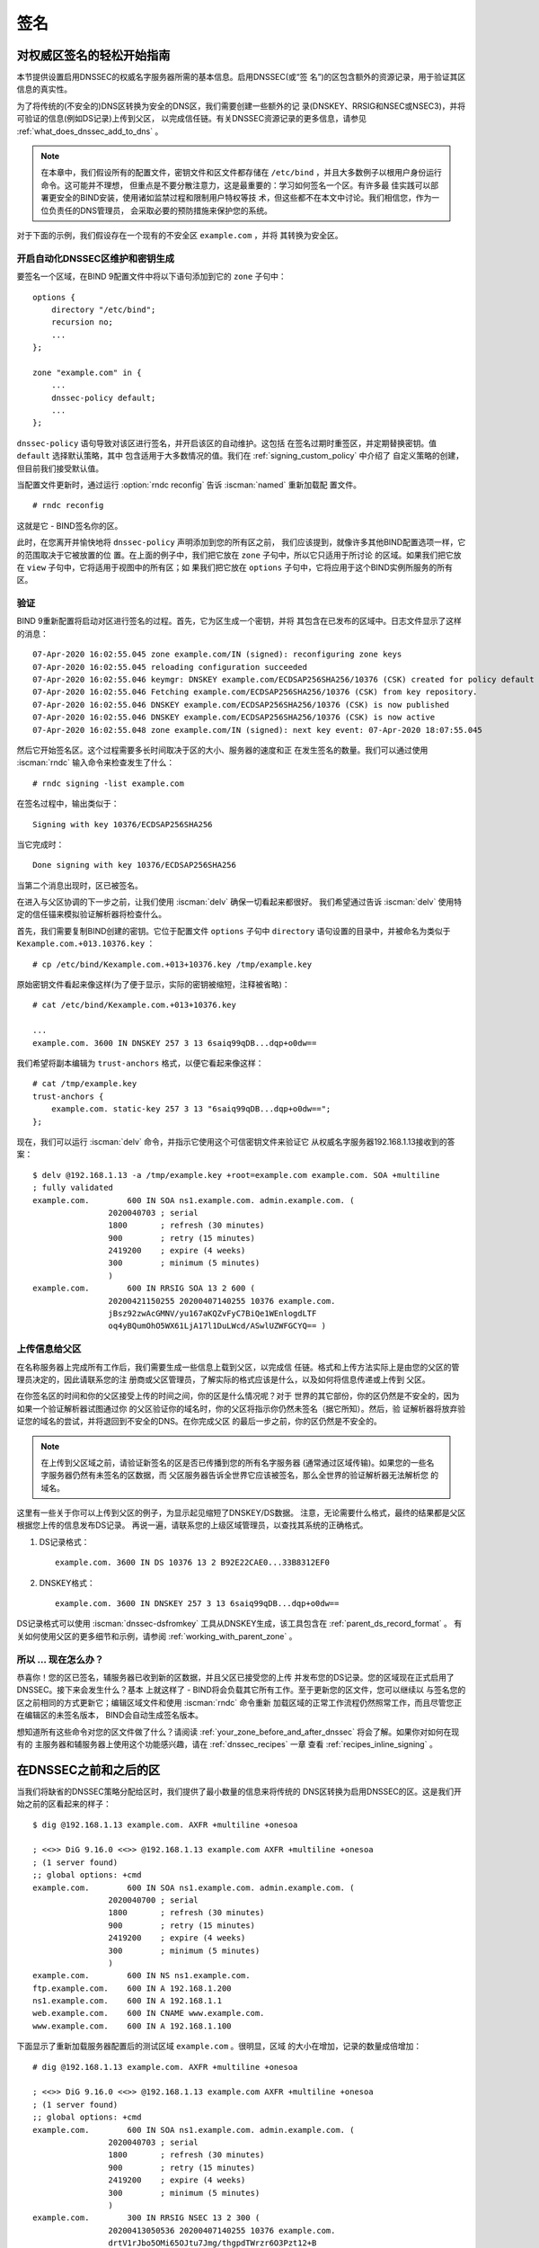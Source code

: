 .. Copyright (C) Internet Systems Consortium, Inc. ("ISC")
..
.. SPDX-License-Identifier: MPL-2.0
..
.. This Source Code Form is subject to the terms of the Mozilla Public
.. License, v. 2.0.  If a copy of the MPL was not distributed with this
.. file, you can obtain one at https://mozilla.org/MPL/2.0/.
..
.. See the COPYRIGHT file distributed with this work for additional
.. information regarding copyright ownership.

.. _dnssec_signing:

签名
-------

.. _easy_start_guide_for_authoritative_servers:

对权威区签名的轻松开始指南
~~~~~~~~~~~~~~~~~~~~~~~~~~~~~~~~~~~~~~~~~~~~~~~~

本节提供设置启用DNSSEC的权威名字服务器所需的基本信息。启用DNSSEC(或“签
名”)的区包含额外的资源记录，用于验证其区信息的真实性。

为了将传统的(不安全的)DNS区转换为安全的DNS区，我们需要创建一些额外的记
录(DNSKEY、RRSIG和NSEC或NSEC3)，并将可验证的信息(例如DS记录)上传到父区，
以完成信任链。有关DNSSEC资源记录的更多信息，请参见
:ref:`what_does_dnssec_add_to_dns` 。

.. note::

   在本章中，我们假设所有的配置文件，密钥文件和区文件都存储在
   ``/etc/bind`` ，并且大多数例子以根用户身份运行命令。这可能并不理想，
   但重点是不要分散注意力，这是最重要的：学习如何签名一个区。有许多最
   佳实践可以部署更安全的BIND安装，使用诸如监禁过程和限制用户特权等技
   术，但这些都不在本文中讨论。我们相信您，作为一位负责任的DNS管理员，
   会采取必要的预防措施来保护您的系统。

对于下面的示例，我们假设存在一个现有的不安全区 ``example.com`` ，并将
其转换为安全区。

.. _signing_easy_start_policy_enable:

开启自动化DNSSEC区维护和密钥生成
^^^^^^^^^^^^^^^^^^^^^^^^^^^^^^^^^^^^^^^^^^^^^^^^^^^^^^^^^^^^^

要签名一个区域，在BIND 9配置文件中将以下语句添加到它的 ``zone`` 子句中：

::

   options {
       directory "/etc/bind";
       recursion no;
       ...
   };

   zone "example.com" in {
       ...
       dnssec-policy default;
       ...
   };

``dnssec-policy`` 语句导致对该区进行签名，并开启该区的自动维护。这包括
在签名过期时重签区，并定期替换密钥。值 ``default`` 选择默认策略，其中
包含适用于大多数情况的值。我们在 :ref:`signing_custom_policy` 中介绍了
自定义策略的创建，但目前我们接受默认值。

当配置文件更新时，通过运行 :option:`rndc reconfig` 告诉 :iscman:`named` 重新加载配
置文件。

::

   # rndc reconfig

这就是它 - BIND签名你的区。

此时，在您离开并愉快地将 ``dnssec-policy`` 声明添加到您的所有区之前，
我们应该提到，就像许多其他BIND配置选项一样，它的范围取决于它被放置的位
置。在上面的例子中，我们把它放在 ``zone`` 子句中，所以它只适用于所讨论
的区域。如果我们把它放在 ``view`` 子句中，它将适用于视图中的所有区；如
果我们把它放在 ``options`` 子句中，它将应用于这个BIND实例所服务的所有
区。

.. _signing_verification:

验证
^^^^^^^^^^^^

BIND 9重新配置将启动对区进行签名的过程。首先，它为区生成一个密钥，并将
其包含在已发布的区域中。日志文件显示了这样的消息：

::

   07-Apr-2020 16:02:55.045 zone example.com/IN (signed): reconfiguring zone keys
   07-Apr-2020 16:02:55.045 reloading configuration succeeded
   07-Apr-2020 16:02:55.046 keymgr: DNSKEY example.com/ECDSAP256SHA256/10376 (CSK) created for policy default
   07-Apr-2020 16:02:55.046 Fetching example.com/ECDSAP256SHA256/10376 (CSK) from key repository.
   07-Apr-2020 16:02:55.046 DNSKEY example.com/ECDSAP256SHA256/10376 (CSK) is now published
   07-Apr-2020 16:02:55.046 DNSKEY example.com/ECDSAP256SHA256/10376 (CSK) is now active
   07-Apr-2020 16:02:55.048 zone example.com/IN (signed): next key event: 07-Apr-2020 18:07:55.045

然后它开始签名区。这个过程需要多长时间取决于区的大小、服务器的速度和正
在发生签名的数量。我们可以通过使用 :iscman:`rndc` 输入命令来检查发生了什么：

::

   # rndc signing -list example.com

在签名过程中，输出类似于：

::

   Signing with key 10376/ECDSAP256SHA256

当它完成时：

::

   Done signing with key 10376/ECDSAP256SHA256

当第二个消息出现时，区已被签名。

在进入与父区协调的下一步之前，让我们使用 :iscman:`delv` 确保一切看起来都很好。
我们希望通过告诉 :iscman:`delv` 使用特定的信任锚来模拟验证解析器将检查什么。

首先，我们需要复制BIND创建的密钥。它位于配置文件 ``options`` 子句中
``directory`` 语句设置的目录中，并被命名为类似于
``Kexample.com.+013.10376.key`` ：

::

   # cp /etc/bind/Kexample.com.+013+10376.key /tmp/example.key

原始密钥文件看起来像这样(为了便于显示，实际的密钥被缩短，注释被省略)：

::

   # cat /etc/bind/Kexample.com.+013+10376.key

   ...
   example.com. 3600 IN DNSKEY 257 3 13 6saiq99qDB...dqp+o0dw==

我们希望将副本编辑为 ``trust-anchors`` 格式，以便它看起来像这样：

::

   # cat /tmp/example.key
   trust-anchors {
       example.com. static-key 257 3 13 "6saiq99qDB...dqp+o0dw==";
   };

现在，我们可以运行 :iscman:`delv` 命令，并指示它使用这个可信密钥文件来验证它
从权威名字服务器192.168.1.13接收到的答案：

::

   $ delv @192.168.1.13 -a /tmp/example.key +root=example.com example.com. SOA +multiline
   ; fully validated
   example.com.        600 IN SOA ns1.example.com. admin.example.com. (
                   2020040703 ; serial
                   1800       ; refresh (30 minutes)
                   900        ; retry (15 minutes)
                   2419200    ; expire (4 weeks)
                   300        ; minimum (5 minutes)
                   )
   example.com.        600 IN RRSIG SOA 13 2 600 (
                   20200421150255 20200407140255 10376 example.com.
                   jBsz92zwAcGMNV/yu167aKQZvFyC7BiQe1WEnlogdLTF
                   oq4yBQumOhO5WX61LjA17l1DuLWcd/ASwlUZWFGCYQ== )

.. _signing_easy_start_upload_to_parent_zone:

上传信息给父区
^^^^^^^^^^^^^^^^^^^^^

在名称服务器上完成所有工作后，我们需要生成一些信息上载到父区，以完成信
任链。格式和上传方法实际上是由您的父区的管理员决定的，因此请联系您的注
册商或父区管理员，了解实际的格式应该是什么，以及如何将信息传递或上传到
父区。

在你签名区的时间和你的父区接受上传的时间之间，你的区是什么情况呢？对于
世界的其它部份，你的区仍然是不安全的，因为如果一个验证解析器试图通过你
的父区验证你的域名时，你的父区将指示你仍然未签名（据它所知）。然后，验
证解析器将放弃验证您的域名的尝试，并将退回到不安全的DNS。在你完成父区
的最后一步之前，你的区仍然是不安全的。

.. note::

   在上传到父区域之前，请验证新签名的区是否已传播到您的所有名字服务器
   (通常通过区域传输)。如果您的一些名字服务器仍然有未签名的区数据，而
   父区服务器告诉全世界它应该被签名，那么全世界的验证解析器无法解析您
   的域名。

这里有一些关于你可以上传到父区的例子，为显示起见缩短了DNSKEY/DS数据。
注意，无论需要什么格式，最终的结果都是父区根据您上传的信息发布DS记录。
再说一遍，请联系您的上级区域管理员，以查找其系统的正确格式。

1. DS记录格式：

   ::

      example.com. 3600 IN DS 10376 13 2 B92E22CAE0...33B8312EF0

2. DNSKEY格式：

   ::

      example.com. 3600 IN DNSKEY 257 3 13 6saiq99qDB...dqp+o0dw==

DS记录格式可以使用 :iscman:`dnssec-dsfromkey` 工具从DNSKEY生成，该工具包含在
:ref:`parent_ds_record_format` 。
有关如何使用父区的更多细节和示例，请参阅
:ref:`working_with_parent_zone` 。

.. _signing_easy_start_so_what_now:

所以 ... 现在怎么办？
^^^^^^^^^^^^^^^^^^^^^^^^

恭喜你！您的区已签名，辅服务器已收到新的区数据，并且父区已接受您的上传
并发布您的DS记录。您的区域现在正式启用了DNSSEC。接下来会发生什么？基本
上就这样了 - BIND将会负载其它所有工作。至于更新您的区文件，您可以继续以
与签名您的区之前相同的方式更新它；编辑区域文件和使用 :iscman:`rndc` 命令重新
加载区域的正常工作流程仍然照常工作，而且尽管您正在编辑区的未签名版本，
BIND会自动生成签名版本。

想知道所有这些命令对您的区文件做了什么？请阅读
:ref:`your_zone_before_and_after_dnssec` 将会了解。如果你对如何在现有的
主服务器和辅服务器上使用这个功能感兴趣，请在 :ref:`dnssec_recipes` 一章
查看 :ref:`recipes_inline_signing` 。

.. _your_zone_before_and_after_dnssec:

在DNSSEC之前和之后的区
~~~~~~~~~~~~~~~~~~~~~~~~~~~~~~~~~~

当我们将缺省的DNSSEC策略分配给区时，我们提供了最小数量的信息来将传统的
DNS区转换为启用DNSSEC的区。这是我们开始之前的区看起来的样子：

::

   $ dig @192.168.1.13 example.com. AXFR +multiline +onesoa

   ; <<>> DiG 9.16.0 <<>> @192.168.1.13 example.com AXFR +multiline +onesoa
   ; (1 server found)
   ;; global options: +cmd
   example.com.        600 IN SOA ns1.example.com. admin.example.com. (
                   2020040700 ; serial
                   1800       ; refresh (30 minutes)
                   900        ; retry (15 minutes)
                   2419200    ; expire (4 weeks)
                   300        ; minimum (5 minutes)
                   )
   example.com.        600 IN NS ns1.example.com.
   ftp.example.com.    600 IN A 192.168.1.200
   ns1.example.com.    600 IN A 192.168.1.1
   web.example.com.    600 IN CNAME www.example.com.
   www.example.com.    600 IN A 192.168.1.100

下面显示了重新加载服务器配置后的测试区域 ``example.com`` 。很明显，区域
的大小在增加，记录的数量成倍增加：

::

   # dig @192.168.1.13 example.com. AXFR +multiline +onesoa

   ; <<>> DiG 9.16.0 <<>> @192.168.1.13 example.com AXFR +multiline +onesoa
   ; (1 server found)
   ;; global options: +cmd
   example.com.        600 IN SOA ns1.example.com. admin.example.com. (
                   2020040703 ; serial
                   1800       ; refresh (30 minutes)
                   900        ; retry (15 minutes)
                   2419200    ; expire (4 weeks)
                   300        ; minimum (5 minutes)
                   )
   example.com.        300 IN RRSIG NSEC 13 2 300 (
                   20200413050536 20200407140255 10376 example.com.
                   drtV1rJbo5OMi65OJtu7Jmg/thgpdTWrzr6O3Pzt12+B
                   oCxMAv3orWWYjfP2n9w5wj0rx2Mt2ev7MOOG8IOUCA== )
   example.com.        300 IN NSEC ftp.example.com. NS SOA RRSIG NSEC DNSKEY TYPE65534
   example.com.        600 IN RRSIG NS 13 2 600 (
                   20200413130638 20200407140255 10376 example.com.
                   2ipmzm1Ei6vfE9OLowPMsxLBCbjrCpWPgWJ0ekwZBbux
                   MLffZOXn8clt0Ql2U9iCPdyoQryuJCiojHSE2d6nrw== )
   example.com.        600 IN RRSIG SOA 13 2 600 (
                   20200421150255 20200407140255 10376 example.com.
                   jBsz92zwAcGMNV/yu167aKQZvFyC7BiQe1WEnlogdLTF
                   oq4yBQumOhO5WX61LjA17l1DuLWcd/ASwlUZWFGCYQ== )
   example.com.        0 IN RRSIG TYPE65534 13 2 0 (
                   20200413050536 20200407140255 10376 example.com.
                   Xjkom24N6qeCJjg9BMUfuWf+euLeZB169DHvLYZPZNlm
                   GgM2czUDPio6VpQbUw6JE5DSNjuGjgpgXC5SipC42g== )
   example.com.        3600 IN RRSIG DNSKEY 13 2 3600 (
                   20200421150255 20200407140255 10376 example.com.
                   maK75+28oUyDtci3V7wjTsuhgkLUZW+Q++q46Lea6bKn
                   Xj77kXcLNogNdUOr5am/6O6cnPeJKJWsnmTLISm62g== )
   example.com.        0 IN TYPE65534 \# 5 ( 0D28880001 )
   example.com.        3600 IN DNSKEY 257 3 13 (
                   6saiq99qDBb5b4G4cx13cPjFTrIvUs3NW44SvbbHorHb
                   kXwOzeGAWyPORN+pwEV/LP9+FHAF/JzAJYdqp+o0dw==
                   ) ; KSK; alg = ECDSAP256SHA256 ; key id = 10376
   example.com.        600 IN NS ns1.example.com.
   ftp.example.com.    600 IN RRSIG A 13 3 600 (
                   20200413130638 20200407140255 10376 example.com.
                   UYo1njeUA49VhKnPSS3JO4G+/Xd2PD4m3Vaacnd191yz
                   BIoouEBAGPcrEM2BNrgR0op1EWSus9tG86SM1ZHGuQ== )
   ftp.example.com.    300 IN RRSIG NSEC 13 3 300 (
                   20200413130638 20200407140255 10376 example.com.
                   rPADrAMAPIPSF3S45OSY8kXBTYMS3nrZg4Awj7qRL+/b
                   sOKy6044MbIbjg+YWL69dBjKoTSeEGSCSt73uIxrYA== )
   ftp.example.com.    300 IN NSEC ns1.example.com. A RRSIG NSEC
   ftp.example.com.    600 IN A 192.168.1.200
   ns1.example.com.    600 IN RRSIG A 13 3 600 (
                   20200413130638 20200407140255 10376 example.com.
                   Yeojg7qrJmxL6uLTnALwKU5byNldZ9Ggj5XjcbpPvujQ
                   ocG/ovGBg6pdugXC9UxE39bCDl8dua1frjDcRCCZAA== )
   ns1.example.com.    300 IN RRSIG NSEC 13 3 300 (
                   20200413130638 20200407140255 10376 example.com.
                   vukgQme6k7JwCf/mJOOzHXbE3fKtSro+Kc10T6dHMdsc
                   oM1/oXioZvgBZ9cKrQhIAUt7r1KUnrUwM6Je36wWFA== )
   ns1.example.com.    300 IN NSEC web.example.com. A RRSIG NSEC
   ns1.example.com.    600 IN A 192.168.1.1
   web.example.com.    600 IN RRSIG CNAME 13 3 600 (
                   20200413130638 20200407140255 10376 example.com.
                   JXi4WYypofD5geUowVqlqJyHzvcRnsvU/ONhTBaUCw5Y
                   XtifKAXRHWrUL1HIwt37JYPLf5uYu90RfkWLj0GqTQ== )
   web.example.com.    300 IN RRSIG NSEC 13 3 300 (
                   20200413130638 20200407140255 10376 example.com.
                   XF4Hsd58dalL+s6Qu99bG80PQyMf7ZrHEzDiEflRuykP
                   DfBRuf34z27vj70LO1lp2ZiX4BB1ahcEK2ae9ASAmA== )
   web.example.com.    300 IN NSEC www.example.com. CNAME RRSIG NSEC
   web.example.com.    600 IN CNAME www.example.com.
   www.example.com.    600 IN RRSIG A 13 3 600 (
                   20200413050536 20200407140255 10376 example.com.
                   mACKXrDOF5JMWqncSiQ3pYWA6abyGDJ4wgGCumjLXhPy
                   0cMzJmKv2s7G6+tW3TsA6BK3UoMfv30oblY2Mnl4/A== )
   www.example.com.    300 IN RRSIG NSEC 13 3 300 (
                   20200413050536 20200407140255 10376 example.com.
                   1YQ22odVt0TeP5gbNJwkvS684ipDmx6sEOsF0eCizhCv
                   x8osuOATdlPjIEztt+rveaErZ2nsoLor5k1nQAHsbQ== )
   www.example.com.    300 IN NSEC example.com. A RRSIG NSEC
   www.example.com.    600 IN A 192.168.1.100

但这真的是一个凌乱的方式来判断区是否正确设置了DNSSEC。幸运的是，有一些
工具可以帮助我们做到这一点。阅读
:ref:`how_to_test_authoritative_server` 以了解更多信息。

.. _how_to_test_authoritative_server:

如何测试权威区
~~~~~~~~~~~~~~~~~~~~~~~~~~~~~~~

我们已经激活了DNSSEC并上传了一些数据到父区。我们怎样知道我们的区签名是
正确的？这里有一些方法来检查。

.. _signing_verify_key_data:

在区中寻找密钥数据
^^^^^^^^^^^^^^^^^^^^^^^^^^^^^^

查看您的区是否签名的一种方法是检查DNSKEY记录类型的存在。在我们的示例中，
我们创建了一个密钥，并希望在查询时返回它。

::

   $ dig @192.168.1.13 example.com. DNSKEY +multiline

   ; <<>> DiG 9.16.0 <<>> @10.53.0.6 example.com DNSKEY +multiline
   ; (1 server found)
   ;; global options: +cmd
   ;; Got answer:
   ;; ->>HEADER<<- opcode: QUERY, status: NOERROR, id: 18637
   ;; flags: qr aa rd; QUERY: 1, ANSWER: 1, AUTHORITY: 0, ADDITIONAL: 1
   ;; WARNING: recursion requested but not available

   ;; OPT PSEUDOSECTION:
   ; EDNS: version: 0, flags:; udp: 4096
   ; COOKIE: efe186423313fb66010000005e8c997e99864f7d69ed7c11 (good)
   ;; QUESTION SECTION:
   ;example.com.       IN DNSKEY

   ;; ANSWER SECTION:
   example.com.        3600 IN DNSKEY 257 3 13 (
                   6saiq99qDBb5b4G4cx13cPjFTrIvUs3NW44SvbbHorHb
                   kXwOzeGAWyPORN+pwEV/LP9+FHAF/JzAJYdqp+o0dw==
                   ) ; KSK; alg = ECDSAP256SHA256 ; key id = 10376
     

.. _signing_verify_signature:

在区中寻找签名
^^^^^^^^^^^^^^^^^^^^^^^^^^^^^^^^

查看区数据是否签名的另一种方法是检查签名的存在。对于DNSSEC，现在每条记
录 [#]_ 都会至少带有一条对应的签名，也被称为RRSIG记录。

::

   $ dig @192.168.1.13 example.com. SOA +dnssec +multiline

   ; <<>> DiG 9.16.0 <<>> @10.53.0.6 example.com SOA +dnssec +multiline
   ; (1 server found)
   ;; global options: +cmd
   ;; Got answer:
   ;; ->>HEADER<<- opcode: QUERY, status: NOERROR, id: 45219
   ;; flags: qr aa rd; QUERY: 1, ANSWER: 2, AUTHORITY: 0, ADDITIONAL: 1
   ;; WARNING: recursion requested but not available

   ;; OPT PSEUDOSECTION:
   ; EDNS: version: 0, flags: do; udp: 4096
   ; COOKIE: 75adff4f4ce916b2010000005e8c99c0de47eabb7951b2f5 (good)
   ;; QUESTION SECTION:
   ;example.com.       IN SOA

   ;; ANSWER SECTION:
   example.com.        600 IN SOA ns1.example.com. admin.example.com. (
                   2020040703 ; serial
                   1800       ; refresh (30 minutes)
                   900        ; retry (15 minutes)
                   2419200    ; expire (4 weeks)
                   300        ; minimum (5 minutes)
                   )
   example.com.        600 IN RRSIG SOA 13 2 600 (
                   20200421150255 20200407140255 10376 example.com.
                   jBsz92zwAcGMNV/yu167aKQZvFyC7BiQe1WEnlogdLTF
                   oq4yBQumOhO5WX61LjA17l1DuLWcd/ASwlUZWFGCYQ== )

序列号从旧的未签名版本自动递增。 :iscman:`named` 跟踪区的已签名版本的序列号，
它独立于未签名版本。如果未签名区更新为一个新的序列号，该序列号高于已签
名副本中的序列号，那么已签名副本将增加序列号以匹配它；否则，两者保持独
立。

.. _signing_verify_zone_file:

检查区文件
^^^^^^^^^^^^^^^^^^^^^

我们原来的区文件 ``example.com.db`` 保持不变， :iscman:`named` 自动为我们生成
了三个额外的文件(如下所示)。经过签名的DNS数据存储在
``example.com.db.signed`` 中，并存储在关联的日志文件中。

::

   # cd /etc/bind
   # ls
   example.com.db  example.com.db.jbk  example.com.db.signed  example.com.db.signed.jnl

对每个文件的快速描述：

-  ``.jbk`` ： :iscman:`named` 所使用的一个临时文件

-  ``.signed`` ：以原始格式表示的区的已签名版本。

-  ``.signed.jnl`` ：区签名版本的日志文件

这些文件以原始(二进制)格式存储，以便更快地加载。要显示可读的版本，使用
:iscman:`named-compilezone` ，如下所示。在下面的示例中，我们在原始格式区
``example.com.db.signed`` 上运行该命令，以生成区域 ``example.com.text``
的文本版本

::

   # named-compilezone -f raw -F text -o example.com.text example.com example.com.db.signed
   zone example.com/IN: loaded serial 2014112008 (DNSSEC signed)
   dump zone to example.com.text...done
   OK

.. _signing_verify_check_parent:

检查父区
^^^^^^^^^^^^^^^^

虽然这与区是否签名没有严格的关系，但DNSSEC的一个关键部分是父区和子区之
间的信任关系。仅仅因为我们(子节点)在我们的区中拥有所有正确签名的记录，
并不意味着它可以被验证解析器完全验证，除非父节点的数据与我们的数据一致。
要检查上传到父区是否成功，请向父区名字服务器询问子区的DS记录；我们应该
取回在 :ref:`signing_easy_start_upload_to_parent_zone` 中上传的信息中所
包含的DS记录：

::

   $ dig example.com. DS

   ; <<>> DiG 9.16.0 <<>> example.com DS
   ; (1 server found)
   ;; global options: +cmd
   ;; Got answer:
   ;; ->>HEADER<<- opcode: QUERY, status: NOERROR, id: 16954
   ;; flags: qr rd ra ad; QUERY: 1, ANSWER: 1, AUTHORITY: 0, ADDITIONAL: 1

   ;; OPT PSEUDOSECTION:
   ; EDNS: version: 0, flags:; udp: 4096
   ; COOKIE: db280d5b52576780010000005e8c9bf5b0d8de103d934e5d (good)
   ;; QUESTION SECTION:
   ;example.com.           IN  DS

   ;; ANSWER SECTION:
   example.com.  61179 IN  DS  10376 13 2 B92E22CAE0B41430EC38D3F7EDF1183C3A94F4D4748569250C15EE33B8312EF0

.. [#]
   Well, almost every record: NS records and glue records for
   delegations do not have RRSIG records. If there are
   no delegations, then every record in your zone is
   signed and comes with its own RRSIG.

.. _signing_verify_external_tools:

外部测试工具
^^^^^^^^^^^^^^^^^^^^^^

我们推荐以下两个工具：Verisign DNSSEC调试器和DNSViz。其它的可以通过简单
的在线搜索找到。这些优秀的在线工具是一个简单的方法来验证你的域名是完全
安全的。

.. _signing_verify_external_tools_dnssec_debugger:

Verisign DNSSEC调试器
++++++++++++++++++++++++

URL: `<https://dnssec-debugger.verisignlabs.com/>`__

这个工具显示了一个对您的域名执行检查的很好的总结。您可以展开它以查看所
检查的每个项目的更多详细信息，以获得详细报告。 

.. figure:: ../dnssec-guide/img/verisign-dnssec-debugger-example.png
   :alt: Verisign DNSSEC Debugger

   Verisign DNSSEC调试器

.. _signing_verify_external_tools_dnsviz:

DNSViz
++++++

URL: `<https://dnsviz.net/>`__

DNSViz提供了对域名的DNSSEC认证链及其在DNS命名空间中的解析路径的可视化分
析。

.. figure:: ../dnssec-guide/img/dnsviz-example-small.png
   :alt: DNSViz
   :width: 80.0%

   DNSViz

.. _signing_easy_start_explained:

对签名轻松开始的解释
~~~~~~~~~~~~~~~~~~~~~~~~~~~~

.. _enable_automatic_maintenance_explained:

开启自动化DNSSEC的解释
^^^^^^^^^^^^^^^^^^^^^^^^^^^^^^^^^^^^^^^^^^^^^

签名一个区需要许多单独的步骤：

-  生成签名区的密钥。

-  将密钥包含到区中。

-  对文件中记录的签名(包括NSEC或NSEC3记录的生成)。

维护签名区包括一组正在进行的任务：

-  签名接近过期时对区重签。

-  密钥轮转时间接近时生成新的密钥。
  
-  当轮转开始时，在区中加入新的密钥。

-  从使用旧的密钥集签名区过渡到使用新的密钥集签名区。

-  等待适当的时间间隔，然后从区中删除旧密钥。

-  删除旧密钥。

这是相当复杂的，它都是在BIND 9中通过一条 ``dnssec-policy default`` 语句
处理的。稍后(在 :ref:`signing_custom_policy` 一节中)我们将看到如何通过使
用自定义参数设置我们自己的DNSSEC策略来调整这些操作。然而，在许多情况下，
默认值就足够了。

在撰写本文时(2020年年中)， ``dnssec-policy`` 仍然是BIND中一个相对较新的
特性。虽然它是在一个区中运行DNSSEC的首选方式，但它还不能自动实现所有可
用的特性，这些特性还需要用“亲身实践”的方式来进行签名和密钥维护。
基于这个原因，我们将在 :ref:`signing_alternative_ways` 中介绍替代的签名
技术。

.. _working_with_parent_zone:

与父区协同工作
~~~~~~~~~~~~~~

正如在 :ref:`signing_easy_start_upload_to_parent_zone` 中提到的，上传到
父区的信息的格式由父区管理员指定。两种主要的格式是：

1. DS记录格式

2. DNSKEY格式

与您的父区核实，看看它们需要哪种格式。

但是如何从现有数据中获得每种格式呢？

当 :iscman:`named` 打开了自动DNSSEC维护时，本质上它做的第一件事就是创建DNSSEC
密钥，并将它们放在您在配置文件中所指定的目录中。如果你查看那个目录，你
会看到三个文件名像 ``Kexample.com.+013+10376.key`` 、 
``Kexample.com.+013+10376.private`` 和
``Kexample.com.+013+10376.state`` 这样的文件。我们感兴趣的是带 ``.key``
后缀的那个，其中包含了区的公钥。(其它文件包含区的私钥和与密钥相关联的
DNSSEC状态。)这个公钥用于生成我们需要传递给父区的信息。

.. _parent_ds_record_format:

DS记录格式
^^^^^^^^^^^^^^^^

下面是一个用我们稍早创建的KSK生成的DS记录格式的示例(
``Kexample.com.+013+10376.key``)：

::

   # cd /etc/bind
    dnssec-dsfromkey Kexample.com.+013+10376.key
   example.com. IN DS 10376 13 2 B92E22CAE0B41430EC38D3F7EDF1183C3A94F4D4748569250C15EE33B8312EF0

一些注册商要求他们的客户手动指定所使用的算法和摘要的类型。在本例中，13
表示所使用的算法，2表示摘要类型(SHA-256)。密钥标签或密钥ID为10376。

.. _parent_dnskey_format:

DNSKEY格式
^^^^^^^^^^^^^

下面是使用DNSKEY格式的相同密钥ID(10376)的示例(为了便于显示，实际密钥被
缩短了)：

::

   example.com. 3600 IN DNSKEY 257 3 13 (6saiq99qDB...dqp+o0dw==) ; key id = 10376

密钥本身很容易在文件中找到(很难错过那个长的base64字符串)。

::

   # cd /etc/bind
   # cat Kexample.com.+013+10376.key
   ; This is a key-signing key, keyid 10376, for example.com.
   ; Created: 20200407150255 (Tue Apr  7 16:02:55 2020)
   ; Publish: 20200407150255 (Tue Apr  7 16:02:55 2020)
   ; Activate: 20200407150255 (Tue Apr  7 16:02:55 2020)
   example.com. 3600 IN DNSKEY 257 3 13 6saiq99qDB...dqp+o0dw==

.. _signing_custom_policy:

创建定制的DNSSEC策略
~~~~~~~~~~~~~~~~~~~~~~~~~~~~~~~

本节的其余部分将描述定制DNSSEC策略的内容。
:ref:`dnssec_advanced_discussions` 描述了在这里涉及的概念和选择特定值的
利弊。如果你还不熟悉DNSSEC，可能值得先读这一章。

设置你自己的DNSSEC策略意味着你必须在区文件中包含一个 ``dnssec-policy``
子句。这将设置影响区签名和密钥轮转的各种参数值。下面是一个这种子句的例
子：

::

   dnssec-policy standard {
       dnskey-ttl 600;
       keys {
           ksk lifetime 365d algorithm ecdsap256sha256;
           zsk lifetime 60d algorithm ecdsap256sha256;
       };
       max-zone-ttl 600;
       parent-ds-ttl 600;
       parent-propagation-delay 2h;
       publish-safety 7d;
       retire-safety 7d;
       signatures-refresh 5d;
       signatures-validity 15d;
       signatures-validity-dnskey 15d;
       zone-propagation-delay 2h;
   };

该策略包含多个部分：

-  必须指定名字。由于每个区域可以使用不同的策略，因此 :iscman:`named` 需要能
   够区分策略。这是通过为每个策略指定一个名称来实现的，比如上面示例中的
   ``standard``。

-  ``keys`` 子句列出了应该在区中的所有密钥，以及它们的相关参数。在这个
   例子中，我们使用传统的KSK/ZSK分离方法，KSK每年变化一次，而ZSK每两个
   月变化一次。(``default`` DNSSEC策略设置了一个永远不会改变的CSK)。密
   钥使用ECDSAPS256SHA256算法创建；每个KSK/ZSK对必须使用同样的算法。一
   个CSK组合了一个ZSK和一个KSK的功能。
 
-  以 ``-ttl`` 结尾的参数是相关记录的TTL值。记住，在密钥轮转期间，我们
   必须等待缓存中的记录过期。这里的值告诉BIND 9它必须等待这一事件发生的
   最大时间。可以设置区内的DNSKEY记录、区内的非DNSKEY记录和父内的DS记录
   对应的值。

-  另一组与时间相关的参数是以 ``-propagation-delay`` 结尾的。这些参数告
   诉BIND区内容的更改需要多长时间才能在所有辅服务器上可用。(这可能是不
   可忽略的：例如，如果一个大的区在一个慢速链路上传输。)

-  该策略还设置了不同的签名参数的值：DNSKEY和非DNSKEY记录上的签名的有效
   期，以及BIND需要多长时间重新签名一次。

-  以 ``-safety`` 结尾的参数是使你有一点回旋余地，以备一个密钥不
   按计划轮转。当引入到区中时， ``publish-safety`` 时间是额外时间的数量，
   超过从其它参数计算出的时间，在此期间，新密钥在区中，但在BIND未用它对
   记录签名。类似地， ``retire-safety`` 是额外时间的数量，超过从其它参
   数中计算出来的时间，在此期间旧密钥在移除之前会保留在区域中。

-  最后， ``purge-keys`` 选项允许你在一段时间之后自动清理密钥文件。如果
   一个密钥从区中删除，这个选项将决定其密钥文件能在磁盘上保留多长时间。

(您不必指定上述策略定义中列出的所有条目。任何未设置的参数都采用默认值)。

通常，密钥轮转的精确时间，或签名保持有效的时间长短，并不重要。出于这个
原因，在为参数设置值时要谨慎。最好是让一个操作(比如密钥轮转)比绝对需要
的时间长几天，而不是进行一次快速密钥轮转却使用户在这个过程中出现验证失
败。

在定义了一个名为“standard”的新策略之后，我们现在需要告诉 :iscman:`named` 使用
它。我们通过在配置文件中添加一条 ``dnssec-policy standard;`` 语句来实现
这一点。与许多其它配置语句一样，它可以放在 ``options`` 语句(因此应用于
服务器上的所有区)、 ``view`` 语句(应用于视图中的所有区)或 ``zone`` 语句
(仅应用于该区)中。在本例中，我们将把它添加到 ``zone`` 语句中：

::

   zone "example.net" in {
       ...
       dnssec-policy standard;
       ...
   };

最后，告诉 :iscman:`named` 使用新策略：

::

   # rndc reconfig

... 就是这样。 :iscman:`named` 现在将"standard"策略应用于你的区。

.. _signing_maintenance_tasks:

维护任务
~~~~~~~~~~~~~~~~~

区数据已签名，父区也已发布您的DS记录：此时，您的区正式安全了。当其它验
证解析器在你的区查找信息时，它们能够按照在
:ref:`how_does_dnssec_change_dns_lookup_revisited` 中描述的12步过程
验证答案的真实性和完整性。

作为DNS管理员，您可以继续做的事情不多了。当你更新区时，BIND自动使用重签
区，生成新的RRSIG和NSEC/NSEC，甚至为你增加序列号。如果您选择将您的密钥
分成KSK和ZSK, ZSK的轮转是完全自动的。但是，滚动KSK或CSK可能需要一些手动
干预，所以让我们再考查一下两个与DNSSEC相关的资源记录，CDS和CDNSKEY。

.. _cds_cdnskey:

CDS和CDNSKEY资源记录
^^^^^^^^^^^^^^^^^^^^

将DS记录传递给运行父区的组织总是会被认为是密钥轮转过程中的瓶颈。为了实
现该过程的自动化，引入了CDS和CDNSKEY资源记录。

CDS和CDNSKEY记录与DS和DNSKEY记录相同，只是类型代码和名称不同。当这样的
记录出现在子区时，它是给父区的一个信号，它应该更新它为该区所拥有的DS。
实际上，当父区注意到子区中存在CDS和/或CDNSKEY记录时，它检查这些记录，以
验证它们是否由区的有效密钥签名。如果这些记录被成功验证，父区内对应于子
区的DS资源记录集将被更改为对应的CDS(或CDNSKEY)记录。(关于信号如何工作和
相关问题的更多信息，请参考 :rfc:`7344` 和 :rfc:`8078` 。)

.. _working_with_the_parent_2:

与父区协同工作 (2)
^^^^^^^^^^^^^^^^^^

一旦区域签名，唯一需要的手动任务是监视KSK或CSK密钥的轮转，并将新的DS记
录传递给父区。然而，如果父区可以处理CDS或CDNSKEY记录，那么您甚至不需要
这样做 [#]_ 。

当KSK或CSK轮转的时间接近时，BIND将有关密钥的CDS和CDNSKEY记录添加到区的
顶点。如果你的父区支持对CDS/CDNSKEY记录的轮转，它们就会被上传到父区，并
且DS记录也会发布到父区 -- 至少理想情况是这样。

如果BIND配置了 ``parental-agents`` ，它将检查DS的存在。让我们看看下面的
配置摘录：

::

   parental-agents "net" {
       10.53.0.11; 10.53.0.12;
   };

   zone "example.net" in {
       ...
       dnssec-policy standard;
       parental-agents { "net"; };
       ...
   };

BIND将通过查询其父区代理（在 :rfc:`7344` 中定义的实体，子区与之具有关系
并可以通过其改变对自身授权的信息）。在上面的例子中，区 `example.net` 配
置了两个父区代理，地址为10.53.0.11和10.53.0.12。这些地址仅作为例子使用。
这两个地址将使用一个DS资源记录集响应，后者包含了标识正在被轮转的密钥的
DS记录。如果其中一个或者两个都没有包含DS记录，轮转被暂停，并在一小时之
后重新检查DS是否存在。DS撤销也是这样。

或者，您可以使用 :iscman:`rndc` 工具来告诉 :iscman:`named` DS记录已被发布或撤销。
例如：

::

   # rndc dnssec -checkds published example.net

如果你的父区不支持CDS/CDNSKEY，当一个新的KSK出现在你的区中时，你必须手
动向父区提供DNSKEY或DS记录，假设使用与你初次上传记录所使用的同样的机制。
同样，您需要使用 :iscman:`rndc` 工具来告诉 :iscman:`named` DS记录已经发布。

.. [#]
   因为安全原因，当我们首次签名区时，支持CDS/CDNSKEY的父区可能要求通过
   手动的方式上传DS记录。直到我们的区签名，父区都不能确认它通过查询我们
   的区所获得的CDS或CDNSKEY记录真是来自于我们的区；因此，它需要使用某些
   其它的安全传输形式来获取信息。

.. _signing_alternative_ways:

签名区的替代方法
~~~~~~~~~~~~~~~~~~~~~~~~~~~~~~~~

虽然使用自动的 ``dnssec-policy`` 是BIND中签名区的首选方法，但在某些情况
下，可能需要更手动的方法，比如使用外部硬件来生成和签名区。
``dnssec-policy`` 目前不支持使用外部硬件，所以如果您的安全策略需要它，
您需要使用这里描述的方法之一。

DNSSEC的想法最早是在20世纪90年代讨论的，在这期间得到了广泛的发展。BIND
跟踪了这项技术的发展，经常是引入新特性的第一个服务器实现。然而，出于兼
容性的原因，BIND保留了旧的操作方式，即使添加了新方法。这尤其适用于签名
和维护区，在这些区中可以使用不同级别的自动化。


下面是BIND中可用的签名方法的列表，按照引入它们的顺序和降低复杂性的顺序。

手动
   “手动”签名是引入BIND的第一种方法，它的名字很好地描述了它：用户需要做
   所有的事情。在更自动化的方法中，您将一个未签名的区文件加载到
   :iscman:`named` 中，由它负责对其进行签名。使用手动签名，您必须为 :iscman:`named`
   提供一个已签名的区文件。

   实际上，这意味着像往常一样创建一个未签名的区文件，然后使用BIND提供的
   工具 :iscman:`dnssec-keygen` 来创建密钥，用 :iscman:`dnssec-signzone` 来签名区。
   签名的区存储在另一个文件中，是您告诉BIND要加载的那个文件。要更新区(
   例如，添加一个资源记录)，您需要更新未签名区文件，重签它，并告诉
   :iscman:`named` 加载已更新的签名副本。刷新签名或轮转密钥也是如此；用户负责
   提供由 :iscman:`named` 服务的签名区。(在轮转密钥的情况下，您还负责确保在正
   确的时间添加和删除密钥。)

   你为什么要以这种方式签名区？在正常情况下你可能不会这么做，但在某些情
   况下，这是必须的，脚本已经保留在BIND发行版中。

半自动
   DNSSEC自动化的第一步来自BIND 9.7，这时增加了 ``auto-dnssec`` 选项。
   这导致 :iscman:`named` 定期搜索存放密钥文件的目录(参见
   :ref:`generate_keys` 的描述)，并使用其中的信息增加和删除密钥并对区进
   行签名。

   单独使用 ``auto-dnssec`` 要求区是动态的，这在很多情况下都不适合，所
   以BIND 9.9添加了 ``inline-signing`` 选项。通过这种方式， :iscman:`named`
   本质上分离了区的已签名副本和未签名副本。已签名区是使用密钥信息从未签
   名区创建的；当未签名区被更新并重新加载时， :iscman:`named` 检测变化并更新
   该区的已签名副本。

   在本文档中，这种签名模式被称为“半自动”，因为密钥仍然需要手动创建(并
   在适当的时候删除)。虽然不是繁重的任务，但仍然是额外的工作。

   当完全自动化的方法可用时，为什么还有人想要使用这种方法呢？在本文写作
   时（2020年年中），全自动方法还不能应付所有场景，特别是在多个区共享一
   个密钥时。它们也不处理存储在硬件安全模块(HSM)中的密钥，这些密钥在
   :ref:`hardware_security_modules` 中简要介绍。

使用 ``dnssec-keymgr`` 的全自动化
   DNSSEC操作自动化的下一步来自BIND 9.11，它引入了 ``dnssec-keymgr`` 实
   用程序。这是一个独立的程序，预计将定期运行(可能通过 ``cron``)。它从
   配置文件中读取DNSSEC策略，从DNSSEC密钥文件中读取定时信息。使用这些信
   息，它创建新的密钥文件，其中包含与策略一致的时间信息。 :iscman:`named` 像
   往常一样运行，提取密钥文件中的计时信息，以确定何时添加和删除密钥，以
   及何时使用它们签名。
   
   在BIND 9.17.0及以后版本中，这种处理DNSSEC策略的方法已经被配置文件中
   的 ``DNSSEC -policy`` 语句所取代。

使用 ``dnssec-policy`` 的全自动化
   在BIND 9.16引入，从BIND 9.17之后 ``dnssec-policy`` 替换了
   ``dnssec-keymgr`` ，从而避免了运行一个单独的程序。如果添加了一个区(
   ``dnssec-keymgr`` 需要一个初始密钥)，它还处理密钥的创建，并在旧密钥
   从区中删除时将文件删掉。这是在
   :ref:`easy_start_guide_for_authoritative_servers` 中描述的方法。

现在我们更详细地研究其中的一些方法。我们首先介绍半自动签名，因为它包含
许多关于密钥和密钥定时的有用信息。然后描述 ``dnssec-keymgr`` 给半自动签
名添加了什么。在此之后，我们将讨论使用 ``dnssec-policy`` 实现全自动签名。
因为这已经在 :ref:`easy_start_guide_for_authoritative_servers` 中描述过
了，我们只会提到一些额外的要点。最后，我们简要介绍了手工签名。

.. _semi_automatic_signing:

半自动化签名
^^^^^^^^^^^^^^^^^^^^^^

如上所述，术语半自动签名在本文档中用于表示由关键字 ``auto-dnssec`` 和
``inline-signing`` 所启用的签名模式。 :iscman:`named` 完全基于DNSSEC密钥文件
中的时间信息，在不进行任何手动干预的情况下对区进行签名。但是，这些文件
必须手动创建。

通过在密钥文件中适当地设置关键参数和定时信息，您可以为区实现想要的任何
DNSSEC策略。但为什么要自己操作密钥信息，而不是依靠 ``dnssec-keymgr`` 或
``dnssec-policy`` 来为你做这件事呢？答案是在本文写作时（2020年年中），
半自动签名允许您做一些当前单个密钥管理器无法做到的事情：例如，使用HSM存
储密钥的能力，或者为多个区使用同一个密钥的能力。

要将一个传统的（不安全的）DNS区转化为一个安全的区，我们需要创建各种附加
记录（DNSKEY，RRSIG，NSEC/NSEC3），和完全自动化的签名，以及将可验证的信
息（如一条DS记录）上传到父区以完成信任链。

.. note::

   同样，我们假设所有的配置文件，密钥文件和区文件都存储在 ``/etc/bind``
   中，并且大多数例子显示命令以root用户运行。这可能并不理想，但重点是不
   要分散注意力，这是最重要的：学习如何签名区。有许多最佳实践可以部署更
   安全的BIND安装，使用诸如监禁过程 [#]_ 和限制用户特权等技术，但这些都
   不在本文中讨论。我们相信，作为一个负责任的DNS管理员，您会采取必要的
   预防措施来保护您的系统。

   对于下面的示例，我们假设存在一个不安全区 ``example.com`` ，并将其转
   换为安全版本。安全版本同时使用KSK和ZSK。

.. [#]
   译注：原文为jailed process。即通过chroot使进程只能访问文件系统的一个
   子树。

.. _generate_keys:

生成密钥
+++++++++++++

DNSSEC的一切都是以密钥为中心的，所以我们首先生成自己的密钥。

::

   # cd /etc/bind
   # dnssec-keygen -a RSASHA256 -b 1024 example.com
   Generating key pair...........................+++++ ......................+++++ 
   Kexample.com.+008+34371
   # dnssec-keygen -a RSASHA256 -b 2048 -f KSK example.com
   Generating key pair........................+++ ..................................+++ 
   Kexample.com.+008+00472

这条命令在 ``/etc/bind/keys`` 中生成4个密钥文件：

-  Kexample.com.+008+34371.key

-  Kexample.com.+008+34371.private

-  Kexample.com.+008+00472.key

-  Kexample.com.+008+00472.private

两个以 ``.key`` 结尾的文件是公钥。其中包含出现在区中的DNSKEY资源记录。
两个以 ``.private`` 结尾的文件是私有，包含 :iscman:`named` 实际用于签名区的信
息。

在这两对密钥中，一个是区签名密钥(ZSK)，一个是密钥签名密钥(KSK)。我们可
以通过查看文件内容来辨别哪个是哪个(为了便于显示，实际的密钥在这里被缩短
了)：

::

   # cat Kexample.com.+008+34371.key
   ; This is a zone-signing key, keyid 34371, for example.com.
   ; Created: 20200616104249 (Tue Jun 16 11:42:49 2020)
   ; Publish: 20200616104249 (Tue Jun 16 11:42:49 2020)
   ; Activate: 20200616104249 (Tue Jun 16 11:42:49 2020)
   example.com. IN DNSKEY 256 3 8 AwEAAfel66...LqkA7cvn8=
   # cat Kexample.com.+008+00472.key
   ; This is a key-signing key, keyid 472, for example.com.
   ; Created: 20200616104254 (Tue Jun 16 11:42:54 2020)
   ; Publish: 20200616104254 (Tue Jun 16 11:42:54 2020)
   ; Activate: 20200616104254 (Tue Jun 16 11:42:54 2020)
   example.com. IN DNSKEY 257 3 8 AwEAAbCR6U...l8xPjokVU=

每个文件的第一行告诉我们它是什么类型的密钥。另外，通过查看实际的DNSKEY
记录，我们可以将它们区分开来：256是ZSK, 257是KSK。

文件的名称也告诉我们一些关于内容的信息。文件名的形式为：

::

   K<zone-name>+<algorithm-id>+<keyid>

“zone name”是不言自明的。“algorithm ID”是分配给用于构造密钥的算法的一个
号码：这个号码出现在DNSKEY资源记录中。在我们的示例中，8表示算法
RSASHA256。最后，“keyid”实际上是密钥本身的散列。

确保这些文件是 :iscman:`named` 可读的，并确保 ``.private`` 文件不能被任何人读
取。

如果你的随机数生成器没有足够的熵，你可以参考 :ref:`system_entropy` 来获
取如何加速密钥生成过程的信息。

设置密钥的定时信息
++++++++++++++++++++++++++++++

您可能还记得，在上述对该方法的描述中，我们说过，与轮转密钥相关的定时信
息存储在密钥文件中。当文件被创建时，它被 :iscman:`dnssec-keygen` 放置在那里，
并且它可以被 :iscman:`dnssec-keygen` 修改。缺省情况下，文件中只包含有限的定
时信息，如前一节中的示例所示。

所有的日期都是相同的，并且是 :iscman:`dnssec-keygen` 创建密钥时的日期和时间。
我们可以使用 :iscman:`dnssec-keygen` 来修改日期 [#]_ 。例如，要在2020年7月1
日在区中发布此密钥，使用它来签署从2020年7月15日开始的一年的记录，并在
2021年7月底将其从区中删除，我们可以使用以下命令：

::

   # dnssec-settime -P 20200701 -A 20200715 -I 20210715 -D 20210731 Kexample.com.+008+34371.key
   ./Kexample.com.+008+34371.key
   ./Kexample.com.+008+34371.private

它们会将密钥文件的内容设置为：

::

   ; This is a zone-signing key, keyid 34371, for example.com.
   ; Created: 20200616104249 (Tue Jun 16 11:42:49 2020)
   ; Publish: 20200701000000 (Wed Jul  1 01:00:00 2020)
   ; Activate: 20200715000000 (Wed Jul 15 01:00:00 2020)
   ; Inactive: 20210715000000 (Thu Jul 15 01:00:00 2021)
   ; Delete: 20210731000000 (Sat Jul 31 01:00:00 2021)
   example.com. IN DNSKEY 256 3 8 AwEAAfel66...LqkA7cvn8=

(为了提高可读性，这里截断了实际的密钥。)

下面是每个元数据字段的完整列表，以及每个字段如何影响区的签名：

1. *Created* ：它记录创建密钥的日期。它不用于计算；它仅用于文档目的。

2. *Publish* ：它设置将密钥发布到区的日期。在该日期之后，密钥包含在区中，
   但不用于对其签名。这允许验证解析器在有任何资源记录被新密钥签名之前，
   在其缓存中获得新密钥的副本。缺省情况下，如果在创建时未指定，则将其设
   置为当前时间，这意味着一旦 :iscman:`named` 获得该密钥，就会发布该密钥。

3. *Activate* ：设置密钥被激活的日期。在该日期之后，资源记录将使用该密
   钥签名。缺省情况下，如果在创建期间没有指定，则将其设置为当前时间，这
   意味着一旦 :iscman:`named` 获得它，就使用密钥对数据进行签名。

4. *Revoke* ：设置密钥被撤销的日期。在该日期之后，密钥被标记为已撤销，
   尽管它仍然包含在区中并用于对其签名。这用于通知验证解析器，此密钥将从
   区中删除或退出。(这种状态在正常的日常操作中不使用。请参阅 :rfc:`5011`
   以了解可能使用它的情况。)

5. *Inactive* ：设置密钥变为非活跃的日期。在该日期之后，密钥仍然包含在
   区中，但不再用于对其签名。这将为密钥设置“到期”或“退休”日期。

6. *Delete* ：设置密钥被删除的日期。在该日期之后，密钥不再包含在区中，
   但它仍然存在于文件系统或密钥库中。

这可以总结如下：

.. table:: 密钥元数据比较

   +----------+------------------+------------------+------------------+
   |  元数据  | 是否包含到区文件 | 是否用于签名数据 | 目的             |
   |          | 中？             | 据？             |                  |
   +==========+==================+==================+==================+
   | Created  | 否               | 否               | 记录密钥的创建   |
   +----------+------------------+------------------+------------------+
   | Publish  | 是               | 否               | 引入一个快要被激 |
   |          |                  |                  | 活的密钥         |
   +----------+------------------+------------------+------------------+
   | Activate | 是               | 是               | 新密钥的激活日期 |
   +----------+------------------+------------------+------------------+
   | Revoke   | 是               | 是               | 一个密钥快要退休 |
   |          |                  |                  | 的通知           |
   +----------+------------------+------------------+------------------+
   | Inactive | 是               | 否               | 一个密钥失活或退 |
   |          |                  |                  | 休               |
   +----------+------------------+------------------+------------------+
   | Delete   | 否               | 否               | 从一个区输出或   |
   |          |                  |                  | 移除一个密钥     |
   +----------+------------------+------------------+------------------+

发布日期是将密钥引入区的日期。一段时间后，它被激活并用于对资源记录签名。
在指定的时间段之后，BIND将停止使用它来签名记录，并且在其它指定的时间之
后，它将从区域中删除。

最后，我们应该注意到 :iscman:`dnssec-keygen` 命令支持同样的开关集，所以我们可
以在创建密钥时设置日期。

.. _semi_automatic_signing_reconfigure_bind:

重新配置BIND
++++++++++++++++++

创建了带有适当定时信息的密钥之后，下一步是开启DNSSEC签名。以下是一个简
单的 :iscman:`named.conf` ；在我们的例子环境中，这个文件是
``/etc/bind/named.conf`` 。

::

   options {
       directory "/etc/bind";
       recursion no;
       minimal-responses yes;
   };

   zone "example.com" IN {
       type primary;
       file "example.com.db";
       auto-dnssec maintain;
       inline-signing yes;
   };

一旦配置文件被更新，告诉 :iscman:`named` 重新加载：

::

   # rndc reload
   server reload successful

.. _semi_automated_signing_verification:

验证区被正确地签名
++++++++++++++++++

您现在应该检查区域是否已签名。遵循以下步骤
:ref:`signing_verification`.

.. _semi_automatic_signing_upload_ds:

上传DS记录到父区
+++++++++++++++++++++++++++++++++++++

如 :ref:`signing_easy_start_upload_to_parent_zone` 中所述，我们现在必须
将新信息上传到父区。信息的格式和如何生成它在
:ref:`working_with_parent_zone` 中描述，然而，重要的是要记住，您必须使
用上面生成的KSK文件的内容作为过程的一部分。

当DS记录在父区中发布时，您的区已完全签名。

检查你的区可以被验证
++++++++++++++++++++++++++++++++++++++++

最后，按照 :ref:`how_to_test_authoritative_server` 中的步骤，确认一个查
询识别区被正确地签名和被父区担保。

所以 ... 现在怎么办？
++++++++++++++++++++++

一旦签名了区，就必须像 :ref:`signing_maintenance_tasks` 中描述的那样对
其进行监视。但是，随着密钥轮转的时间越来越近，您必须创建新密钥。当然，
也可以一次性创建未来50年的密钥，并适当地设置密钥时间。在磁盘上拥有用于
未来密钥的私钥文件所增加的风险是否抵消了在轮转之前必须记住创建新密钥的
开销，这取决于您的组织的安全策略。

.. _advanced_discussions_automatic_dnssec-keymgr:

使用 ``dnssec-keymgr`` 完全自动化签名
^^^^^^^^^^^^^^^^^^^^^^^^^^^^^^^^^^^^^^^^^^^^^^

``dnssec-keymgr`` 是一个与BIND(版本9.11到9.16)一起提供的程序，以帮助密
钥轮转。在运行时，它将现有密钥的定时信息与定义的策略进行比较，并在必要
时调整它。它还根据需要创建额外的密钥。

``dnssec-keymgr`` 完全独立于 :iscman:`named` 。我们将看到，策略声明了一个覆
盖期; ``dnssec-keymgr`` 生成足够的密钥文件来处理该期间的所有轮转。然而，
安排它定期运行是一个好主意；这样就没有机会在覆盖期结束时忘记运行它。

BIND的设置应该与 :ref:`semi_automatic_signing` 中描述的完全相同，也就是
说，将 ``auto-dnssec`` 设置为 ``maintain`` ，并将 ``inline-signing`` 设
置为 ``true`` 。然后必须创建一个策略文件。下面是这样一个文件的示例：

::

   # cat policy.conf
   policy standard {
       coverage 1y;
       algorithm RSASHA256;
       directory "/etc/bind";
       keyttl 2h;

       key-size ksk 4096;
       roll-period ksk 1y;
       pre-publish ksk 30d;
       post-publish ksk 30d;

       key-size zsk 2048;
       roll-period zsk 90d;
       pre-publish zsk 30d;
       post-publish zsk 30d;
   };

   zone example.com {
       policy standard;
   };

   zone example.net {
       policy standard;
       keyttl 300;
   };

可以看到，语法类似于 :iscman:`named` 配置文件。

在上面的例子中，我们定义了一个名为“standard”的DNSSEC策略。使用RSASHA256
算法创建密钥，设定两个小时的TTL，并放置在目录 ``/etc/bind`` 中。KSK的密
钥大小为4096位，预计每年轮转一次；新密钥在激活前30天被添加到区中，并且
在轮转后在区中保留30天。ZSK的密钥大小为2048位，每90天轮转一次；像KSK一
样，在它们被用于签名前30天被添加到区，并在 :iscman:`named` 停止使用它们来签名
之后保留30天。

该策略应用于两个区， ``example.com`` 和 ``example.net`` 。对于前者，策
略不会改变，但对于后者，DNSKEY TTL的设置已被覆盖并设置为300秒。

要应用策略，我们需要运行 ``dnssec-keymgr`` 。由于这并不读取 :iscman:`named`
的配置文件，它依赖于至少一个区的密钥文件的存在来告诉它该区是启用DNSSEC的。
如果一个密钥文件还不存在，我们首先需要为每个区创建一个。我们可以通过运
行 :iscman:`dnssec-keygen` 来为每个区 [#]_ 创建一个密钥文件，或者通过在命令行
中指定区名。在这里，我们采用后者：

::

   # dnssec-keymgr -c policy.conf example.com example.net
   # /usr/local/sbin/dnssec-keygen -q -K /etc/bind -L 7200 -a RSASHA256 -b 2048 example.net
   # /usr/local/sbin/dnssec-keygen -q -K /etc/bind -L 7200 -fk -a RSASHA256 -b 4096 example.net
   # /usr/local/sbin/dnssec-settime -K /etc/bind -I 20200915110318 -D 20201015110318 Kexample.net.+008+31339
   # /usr/local/sbin/dnssec-keygen -q -K /etc/bind -S Kexample.net.+008+31339 -L 7200 -i 2592000
   # /usr/local/sbin/dnssec-settime -K /etc/bind -I 20201214110318 -D 20210113110318 Kexample.net.+008+14526
   # /usr/local/sbin/dnssec-keygen -q -K /etc/bind -S Kexample.net.+008+14526 -L 7200 -i 2592000
   # /usr/local/sbin/dnssec-settime -K /etc/bind -I 20210314110318 -D 20210413110318 Kexample.net.+008+46069
   # /usr/local/sbin/dnssec-keygen -q -K /etc/bind -S Kexample.net.+008+46069 -L 7200 -i 2592000
   # /usr/local/sbin/dnssec-settime -K /etc/bind -I 20210612110318 -D 20210712110318 Kexample.net.+008+13018
   # /usr/local/sbin/dnssec-keygen -q -K /etc/bind -S Kexample.net.+008+13018 -L 7200 -i 2592000
   # /usr/local/sbin/dnssec-settime -K /etc/bind -I 20210617110318 -D 20210717110318 Kexample.net.+008+55237
   # /usr/local/sbin/dnssec-keygen -q -K /etc/bind -S Kexample.net.+008+55237 -L 7200 -i 2592000
   # /usr/local/sbin/dnssec-keygen -q -K /etc/bind -L 7200 -a RSASHA256 -b 2048 example.com
   # /usr/local/sbin/dnssec-keygen -q -K /etc/bind -L 7200 -fk -a RSASHA256 -b 4096 example.com
   # /usr/local/sbin/dnssec-settime -K /etc/bind -P 20200617110318 -A 20200617110318 -I 20200915110318 -D 20201015110318 Kexample.com.+008+31168
   # /usr/local/sbin/dnssec-keygen -q -K /etc/bind -S Kexample.com.+008+31168 -L 7200 -i 2592000
   # /usr/local/sbin/dnssec-settime -K /etc/bind -I 20201214110318 -D 20210113110318 Kexample.com.+008+24199
   # /usr/local/sbin/dnssec-keygen -q -K /etc/bind -S Kexample.com.+008+24199 -L 7200 -i 2592000
   # /usr/local/sbin/dnssec-settime -K /etc/bind -I 20210314110318 -D 20210413110318 Kexample.com.+008+08728
   # /usr/local/sbin/dnssec-keygen -q -K /etc/bind -S Kexample.com.+008+08728 -L 7200 -i 2592000
   # /usr/local/sbin/dnssec-settime -K /etc/bind -I 20210612110318 -D 20210712110318 Kexample.com.+008+12874
   # /usr/local/sbin/dnssec-keygen -q -K /etc/bind -S Kexample.com.+008+12874 -L 7200 -i 2592000
   # /usr/local/sbin/dnssec-settime -K /etc/bind -P 20200617110318 -A 20200617110318 Kexample.com.+008+26186

这将创建足够的密钥文件，以持续覆盖期间，在策略文件中设置为一年。该脚本
应该定期运行(可能通过 ``cron``)，以填充密钥文件的储备。在最短轮转周期设
置为90天时，每30天运行一次就足够了。

在任何时候，你都可以通过使用 ``dnssec-coverage`` 来检查密钥的变化，以及
密钥和时间是否正确。例如，检查未来60天的覆盖时间：

::

    # dnssec-coverage -d 2h -m 1d -l 60d -K /etc/bind/keys
   PHASE 1--Loading keys to check for internal timing problems
   PHASE 2--Scanning future key events for coverage failures
   Checking scheduled KSK events for zone example.net, algorithm RSASHA256...
     Wed Jun 17 11:03:18 UTC 2020:
       Publish: example.net/RSASHA256/55237 (KSK)
       Activate: example.net/RSASHA256/55237 (KSK)

   Ignoring events after Sun Aug 16 11:47:24 UTC 2020

   No errors found

   Checking scheduled ZSK events for zone example.net, algorithm RSASHA256...
     Wed Jun 17 11:03:18 UTC 2020:
       Publish: example.net/RSASHA256/31339 (ZSK)
       Activate: example.net/RSASHA256/31339 (ZSK)
     Sun Aug 16 11:03:18 UTC 2020:
       Publish: example.net/RSASHA256/14526 (ZSK)

   Ignoring events after Sun Aug 16 11:47:24 UTC 2020

   No errors found

   Checking scheduled KSK events for zone example.com, algorithm RSASHA256...
     Wed Jun 17 11:03:18 UTC 2020:
       Publish: example.com/RSASHA256/26186 (KSK)
       Activate: example.com/RSASHA256/26186 (KSK)

   No errors found

   Checking scheduled ZSK events for zone example.com, algorithm RSASHA256...
     Wed Jun 17 11:03:18 UTC 2020:
       Publish: example.com/RSASHA256/31168 (ZSK)
       Activate: example.com/RSASHA256/31168 (ZSK)
     Sun Aug 16 11:03:18 UTC 2020:
       Publish: example.com/RSASHA256/24199 (ZSK)

   Ignoring events after Sun Aug 16 11:47:24 UTC 2020

   No errors found

命令行中的 ``-d 2h`` 和 ``-m 1d`` 指定区域中DNSKEY和其它资源记录的最大
TTL：在本例中分别为2小时和1天。当 ``dnssec-coverage`` 检查区通过密钥轮
转保持安全时，需要这个信息。

.. _advanced_discussions_automatic_dnssec-policy:

使用 ``dnssec-policy`` 完全自动化签名
^^^^^^^^^^^^^^^^^^^^^^^^^^^^^^^^^^^^^^^^^^^^^^

DNSSEC密钥管理的最新发展出现在BIND 9.16中，并将密钥管理完全集成到
:iscman:`named` 中。管理签名过程和这些密钥的轮转已经在
:ref:`easy_start_guide_for_authoritative_servers` 中进行了描述，这里不
再重复。不过，有几点值得注意：

-  :iscman:`named` 配置文件中的 ``dnssec-policy`` 描述了DNSSEC策略的所有方面，
   包括签名。使用 ``dnssec-keymgr`` ，这被分成两个配置文件和两个程序。

-  使用 ``dnssec-policy`` 时，不需要为区设置 ``auto-dnssec`` 和
   ``inline-signing`` 选项。区的 ``policy`` 语句隐式地做到了这一点。

-  可以通过 ``dnssec-policy`` 管理一个BIND实例的某些区，而通过
   ``dnssec-keymgr`` 管理其它区，但不推荐这样做。尽管它应该可以工作，但
   是如果您修改配置文件时，无意中指定了一个由两种方式管理的区域，BIND将
   无法正常运行。


.. _advanced_discussions_manual_key_management_and_signing:

手动签名
^^^^^^^^^^^^^^

区的手动签名是BIND引入的第一种签名方法，顾名思义，没有自动化。用户必须
处理所有事情：创建密钥，用它们签名区文件，加载已签名的区，定期重新签名
区，并管理密钥轮转，包括与父区的交互。用户当然可以做到所有这些，但是为
什么不使用其中一种自动化方法呢？尽管如此，对于测试目的它可能是有用的，
所以我们在这里简要介绍一下。

第一步是创建如 :ref:`generate_keys` 中所描述的密钥。然后，编辑区域文件，
以确保适当的DNSKEY条目包含在您的区文件中。最后，使用命令
:iscman:`dnssec-signzone` ：

::

   # cd /etc/bind/keys/example.com/
   # dnssec-signzone -A -t -N INCREMENT -o example.com -f /etc/bind/db/example.com.signed.db \
   > /etc/bind/db/example.com.db Kexample.com.+008+17694.key Kexample.com.+008+06817.key
   Verifying the zone using the following algorithms: RSASHA256.
   Zone fully signed:
   Algorithm: RSASHA256: KSKs: 1 active, 0 stand-by, 0 revoked
                         ZSKs: 1 active, 0 stand-by, 0 revoked
   /etc/bind/db/example.com.signed.db
   Signatures generated:                       17
   Signatures retained:                         0
   Signatures dropped:                          0
   Signatures successfully verified:            0
   Signatures unsuccessfully verified:          0
   Signing time in seconds:                 0.046
   Signatures per second:                 364.634
   Runtime in seconds:                      0.055

-o开关显式定义域名(在本例中为 ``example.com``)，而-f开关指定输出文件名。
第二行有三个参数：未签名区名(``/etc/bind/db/example.com.db``)，ZSK文件
名和KSK文件名。这也生成一个普通文本文件
``/etc/bind/db/example.com.signed.db`` ，你可以验证签名的正确性。

最后，您需要更新 :iscman:`named.conf` 来加载区的签名版本，它看起来像这样：

::

   zone "example.com" IN {
       type primary;
       file "db/example.com.signed.db";
   };

一旦发出 :option:`rndc reconfig` 命令，BIND服务于一个已签名的区。文件
``dsset-example.com`` (由 :iscman:`dnssec-signzone` 在对 ``example.com`` 区签
名时创建)包含区KSK的DS记录。您将需要将其传递给父区的管理员，以便将其放
置在父区中。

由于这是一个手动过程，您将需要定期重新签名，以及每次区数据更改时都需要
重新签名。您还需要在适当的时候通过添加和删除DNSKEY记录(并与父区交互)来
手动轮转密钥。

.. [#]
   日期也可使用一个编辑器修改，但是这样可能比使用 :iscman:`dnssec-settime` 更
   易出错。

.. [#]
   只需要一个密钥文件 - 一个KSK或者ZSK - 标志区的存在。 :iscman:`dnssec-keygen`
   可以按需创建两种类型的文件。
